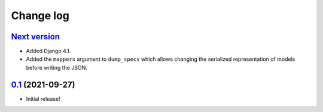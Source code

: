 ==========
Change log
==========

`Next version`_
~~~~~~~~~~~~~~~

- Added Django 4.1.
- Added the ``mappers`` argument to ``dump_specs`` which allows changing the
  serialized representation of models before writing the JSON.


`0.1`_ (2021-09-27)
~~~~~~~~~~~~~~~~~~~

- Initial release!

.. _0.1: https://github.com/matthiask/feincms3-data/commit/e50451b5661
.. _1.1: https://github.com/matthiask/feincms3-data/compare/1.0...1.1
.. _Next version: https://github.com/matthiask/feincms3-data/compare/3.0...master
